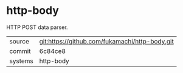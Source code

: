 * http-body

HTTP POST data parser.

|---------+------------------------------------------------|
| source  | git:https://github.com/fukamachi/http-body.git |
| commit  | 6c84ce8                                        |
| systems | http-body                                      |
|---------+------------------------------------------------|
